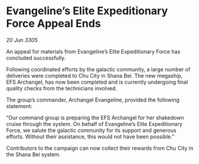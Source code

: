 * Evangeline’s Elite Expeditionary Force Appeal Ends

/20 Jun 3305/

An appeal for materials from Evangeline’s Elite Expeditionary Force has concluded successfully. 

Following coordinated efforts by the galactic community, a large number of deliveries were completed to Chu City in Shana Bei. The new megaship, EFS Archangel, has now been completed and is currently undergoing final quality checks from the technicians involved. 

The group’s commander, Archangel Evangeline, provided the following statement: 

“Our command group is preparing the EFS Archangel for her shakedown cruise through the system. On behalf of Evangeline’s Elite Expeditionary Force, we salute the galactic community for its support and generous efforts. Without their assistance, this would not have been possible.” 

Contributors to the campaign can now collect their rewards from Chu City in the Shana Bei system.